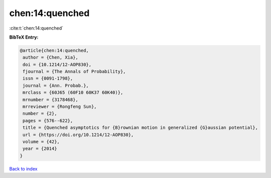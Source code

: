 chen:14:quenched
================

:cite:t:`chen:14:quenched`

**BibTeX Entry:**

.. code-block:: bibtex

   @article{chen:14:quenched,
    author = {Chen, Xia},
    doi = {10.1214/12-AOP830},
    fjournal = {The Annals of Probability},
    issn = {0091-1798},
    journal = {Ann. Probab.},
    mrclass = {60J65 (60F10 60K37 60K40)},
    mrnumber = {3178468},
    mrreviewer = {Rongfeng Sun},
    number = {2},
    pages = {576--622},
    title = {Quenched asymptotics for {B}rownian motion in generalized {G}aussian potential},
    url = {https://doi.org/10.1214/12-AOP830},
    volume = {42},
    year = {2014}
   }

`Back to index <../By-Cite-Keys.rst>`_
